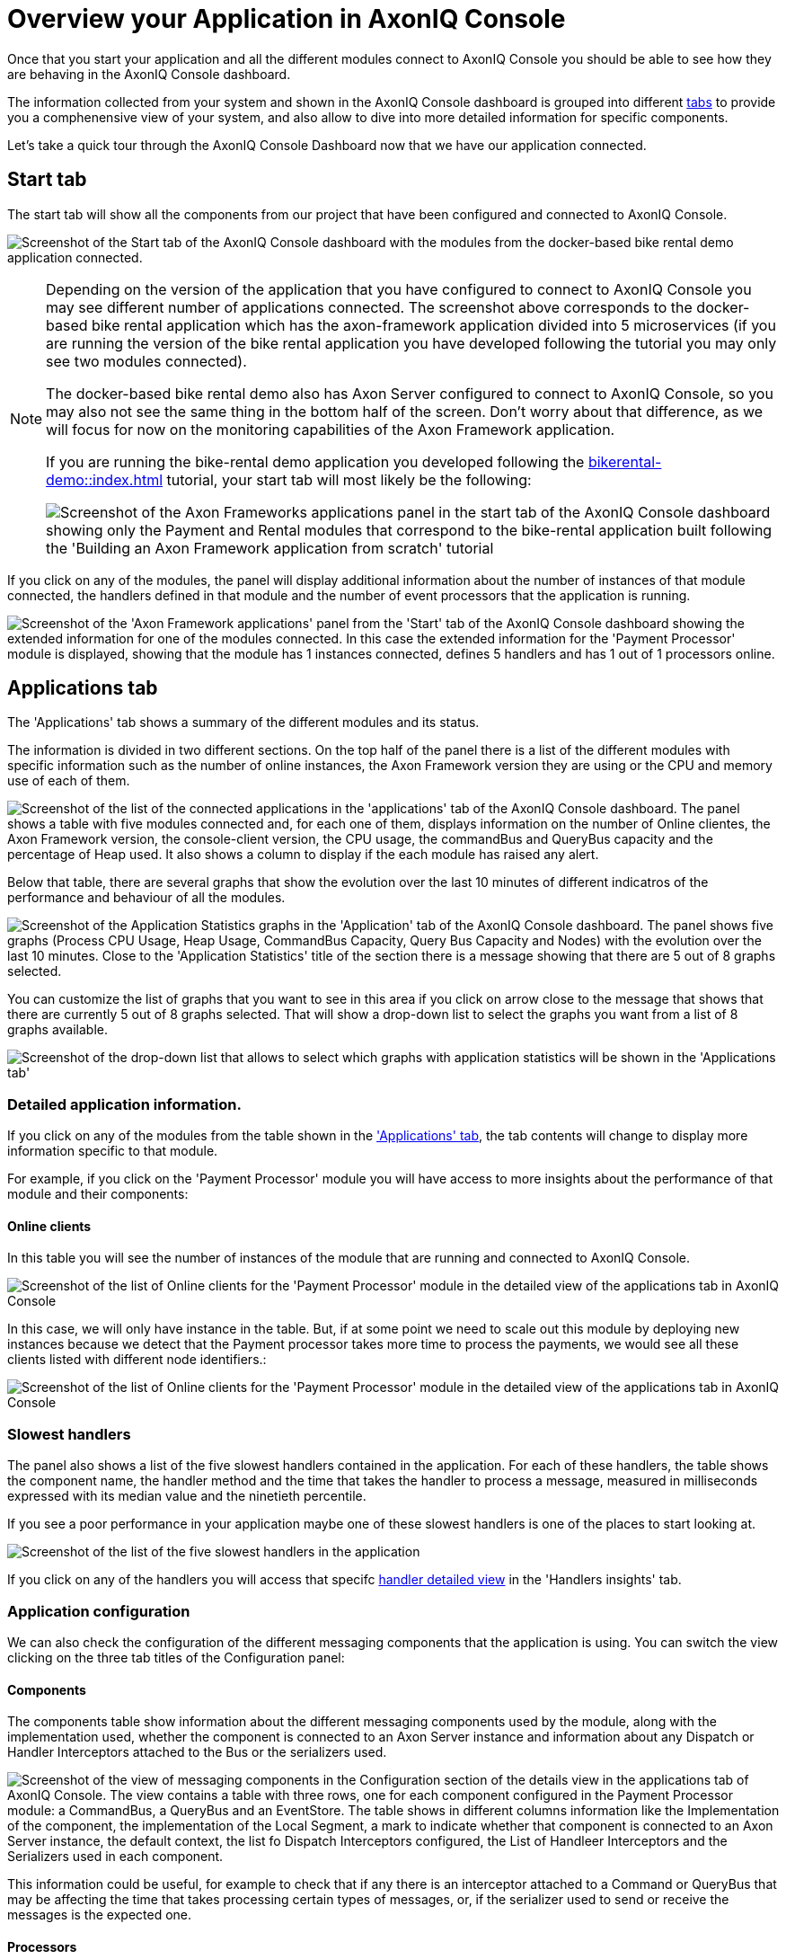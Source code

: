 :navtitle: Overview your Application in AxonIQ Console

= Overview your Application in AxonIQ Console

Once that you start your application and all the different modules connect to AxonIQ Console you should be able to see how they are behaving in the AxonIQ Console dashboard.

The information collected from your system and shown in the AxonIQ Console dashboard is grouped into different xref:axoniq-console-getting-started:ac-monitor-axon-framework-applications:dashboard.adoc[tabs,window=_blank,role=extenrnal] to provide you a comphenensive view of your system, and also allow to dive into more detailed information for specific components.

Let's take a quick tour through the AxonIQ Console Dashboard now that we have our application connected.

== Start tab

The start tab will show all the components from our project that have been configured and connected to AxonIQ Console.

image:ac-dashboard-tab-start.png[align="center",alt="Screenshot of the Start tab of the AxonIQ Console dashboard with the modules from the docker-based bike rental demo application connected."]

[NOTE]
====
Depending on the version of the application that you have configured to connect to AxonIQ Console you may see different number of applications connected. The screenshot above corresponds to the docker-based bike rental application which has the axon-framework application divided into 5 microservices (if you are running the version of the bike rental application you have developed following the tutorial you may only see two modules connected).

The docker-based bike rental demo also has Axon Server configured to connect to AxonIQ Console, so you may also not see the same thing in the bottom half of the screen. Don't worry about that difference, as we will focus for now on the monitoring capabilities of the Axon Framework application.

If you are running the bike-rental demo application you developed following the xref:bikerental-demo::index.adoc[] tutorial, your start tab will most likely be the following:

image:ac-dashboard-tab-start-local-simple-app.png[align="center",alt="Screenshot of the Axon Frameworks applications panel in the start tab of the AxonIQ Console dashboard showing only the Payment and Rental modules that correspond to the bike-rental application built following the 'Building an Axon Framework application from scratch' tutorial"]

====

If you click on any of the modules, the panel will display additional information about the number of instances of that module connected, the handlers defined in that module and the number of event processors that the application is running.

image:ac-dashboard-tab-start-details.png[align="center",alt="Screenshot of the 'Axon Framework applications' panel from the 'Start' tab of the AxonIQ Console dashboard showing the extended information for one of the modules connected. In this case the extended information for the 'Payment Processor' module is displayed, showing that the module has 1 instances connected, defines 5 handlers and has 1 out of 1 processors online."]

== Applications tab

The 'Applications' tab shows a summary of the different modules and its status.

The information is divided in two different sections. On the top half of the panel there is a list of the different modules with specific information such as the number of online instances, the Axon Framework version they are using or the CPU and memory use of each of them.

image:ac-dashboard-tab-apps-list.png[align="center",alt="Screenshot of the list of the connected applications in the 'applications' tab of the AxonIQ Console dashboard. The panel shows a table with five modules connected and, for each one of them, displays information on the number of Online clientes, the Axon Framework version, the console-client version, the CPU usage, the commandBus and QueryBus capacity and the percentage of Heap used. It also shows a column to display if the each module has raised any alert."]

Below that table, there are several graphs that show the evolution over the last 10 minutes of different indicatros of the performance and behaviour of all the modules.

image:ac-dashboard-tab-apps-stats.png[align="center",alt="Screenshot of the Application Statistics graphs in the 'Application' tab of the AxonIQ Console dashboard. The panel shows five graphs (Process CPU Usage, Heap Usage, CommandBus Capacity, Query Bus Capacity and Nodes) with the evolution over the last 10 minutes. Close to the 'Application Statistics' title of the section there is a message showing that there are 5 out of 8 graphs selected."]

You can customize the list of graphs that you want to see in this area if you click on arrow close to the message that shows that there are currently 5 out of 8 graphs selected. That will show a drop-down list to select the graphs you want from a list of 8 graphs available.

image::ac-dashboard-tabs-apps-select-graphs.png[align=center,alt="Screenshot of the drop-down list that allows to select which graphs with application statistics will be shown in the 'Applications tab'"]

=== Detailed application information.

If you click on any of the modules from the table shown in the xref:_applications_tab['Applications' tab], the tab contents will change to display more information specific to that module.

For example, if you click on the 'Payment Processor' module you will have access to more insights about the performance of that module and their components:

==== Online clients

In this table you will see the number of instances of the module that are running and connected to AxonIQ Console.

image::ac-details-apps-online-clients.png[alt="Screenshot of the list of Online clients for the 'Payment Processor' module in the detailed view of the applications tab in AxonIQ Console". The list shows only an instance of the module running with its node name, the Axon-Dramework version (4.9.3) and the  Console client version (1.7.1)]

In this case, we will only have instance in the table. But, if at some point we need to scale out this module by deploying new instances because we detect that the Payment processor takes more time to process the payments, we would see all these clients listed with different node identifiers.:

image::ac-details-apps-online-clients-n.png[alt="Screenshot of the list of Online clients for the 'Payment Processor' module in the detailed view of the applications tab in AxonIQ Console". The list shows four different instances of the module running with different node names, the Axon-Dramework version (4.9.3) and the  Console client version (1.7.1)]

=== Slowest handlers

The panel also shows a list of the five slowest handlers contained in the application. For each of these handlers, the table shows the component name, the handler method and the time that takes the handler to process a message, measured in milliseconds expressed with its median value and the ninetieth percentile.

If you see a poor performance in your application maybe one of these slowest handlers is one of the places to start looking at.

image::ac-details-apps-slowest-handlers.png[alt="Screenshot of the list of the five slowest handlers in the application"]

If you click on any of the handlers you will access that specifc xref:_[handler detailed view] in the 'Handlers insights' tab.

=== Application configuration

We can also check the configuration of the different messaging components that the application is using. You can switch the view clicking on the three tab titles of the Configuration panel:

==== Components

The components table show information about the different messaging components used by the module, along with the implementation used, whether the component is connected to an Axon Server instance and information about any Dispatch or Handler Interceptors attached to the Bus or the serializers used.

image::ac-details-apps-config-components.png[alt="Screenshot of the view of messaging components in the Configuration section of the details view in the applications tab of AxonIQ Console. The view contains a table with three rows, one for each component configured in the Payment Processor module: a CommandBus, a QueryBus and an EventStore. The table shows in different columns information like the Implementation of the component, the implementation of the Local Segment, a mark to indicate whether that component is connected to an Axon Server instance, the default context, the list fo Dispatch Interceptors configured, the List of Handleer Interceptors and the Serializers used in each component."]

This information could be useful, for example to check that if any there is an interceptor attached to a Command or QueryBus that may be affecting the time that takes processing certain types of messages, or, if the serializer used to send or receive the messages is the expected one.

==== Processors

The processors table shows information about the event processors used in the application, along with more detailed information like the type of processor, the batch size, error handlers or any incerceptors or other components configured or attached to the processor.

image::ac-details-apps-config-processors.png[alt="Screenshot of the table with that displays the configuration for each one of the event processors of a certain module in the detailed view of an application within the 'Applications' tab of the AxonIQ Console dashboard"]

If you click on a particular processor in this table, you will switch to the xref::_['Details view"] of that specific processor within the 'Processors' tab.

==== Versions

Clicking on the 'Versions' label will display a list of all the Axon Framework module libraries used along with their versions. This view is useful to see that the Axon Framework version used by the application and to check that all the libraries are using the latest released version.

image::ac-details-apps-config-versions.png[alt="Screenshot of the list of Axon Framework libraries and their versions used by the application in the 'configuration' section of the details view of the 'Applications' tab of AxonIQ Console. The table also shows a checkbox to include the unused libraries in the list"]

You can also check the `show unused libraries' to include the list of libraries defined but not used by the module.

=== Application statistics

The last section of the Application details is comprised by several graphs that display the evolution over time of different metrics of the behaviour of the application.

image::ac-details-apps-stats.png[alt="Screenshot of the application statistic graphs shown for an application or module in the detailed view of the 'Applications' tab. The screenshot shows four different graphs showing the application 'Live Thread Count', the 'System Load', the 'Heap Usage' and the number of 'Nodes' during the last 10 minutes. Above the graphs, on the left, next to the Application Statistics title, there is a label that reads '4 out of 8 graphs selected' with an arrow that indicates it is a drop-down menu. On the top right side of the panel, there is another drop-down field that shows the timeframe of 10 minutes configured for the graphs."]

==== Selecting the graphs shown.

You can select the graphs you want to see by clicking in the arrow next to the label that shows that 4 out of 8 graphs are selected. Doing that will show a drop-down box with all the graphs available.

image::ac-details-apps-stats-graphs-select.png[alt="Screenshot of the dropdown menu showing all the graphs available to be displayed in the 'Application Statistics' of the detailed view of the 'Applications' Tab in AxonIQ Console dashboard. The following graphs are available: Process CPU Usage, System CPU Usage, Command Bus Capacity, Query Bus Capacity, Live Thread Count, System Load, Heap Usage and Nodes."]

==== Configuring the time window for the graphs

By default, the graphs in the Application Statistics section will show the evolution on the module's behaviour during the last ten minutes. You can configure a different time window for the graphs using the drop-down selector in the top right side of the graphs.

image::ac-details-apps-stats-graphs-time-window.png[alt="Screenshot of the drop-down selector shown in the top right side that allows to configure diferent time frames for the graphs in the 'Application Statistics' view of the 'Applications' tab of AxonIQ Console. The drop-down box offerent the following options: 10 minutes, 1 hour, 6 hours, 1 day, 1 week, 2 weeks, 4 weeks"]

If you choose a different value for the time window, you will see your graphs updated to show the evolution of your application's behaviour over that period of time.

NOTE: The free plan tier of AxonIQ Console only keeps info from your connected applications for the last 10 minutes. That should be enough for evaluation purposes, but if you see the benefits of AxonIQ Console for monitoring your system, it will be better to use with your production applications one of the xref:reference-axoniq-console::billing.adoc[AxonIQ Console paid tiers] that keep information for longer periods of time.














